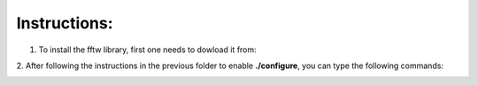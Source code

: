 Instructions:
===================


1. To install the fftw library, first one needs to dowload it from:

.. code-block: bash

   


2. After following the instructions in the previous folder to enable **./configure**, you can type the following 
commands:

.. code-block: bash

  ./configure
   make
   make install
















.. _fftw: 
